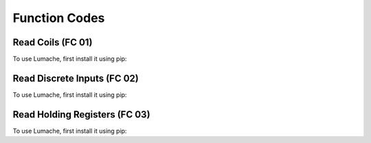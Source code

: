 Function Codes
=====

.. _readcoils:
.. _readdiscreteinputs:
.. _readholdingregisters:

Read Coils (FC 01)
------------

To use Lumache, first install it using pip:

Read Discrete Inputs (FC 02)
------------

To use Lumache, first install it using pip:

Read Holding Registers (FC 03)
------------

To use Lumache, first install it using pip:
